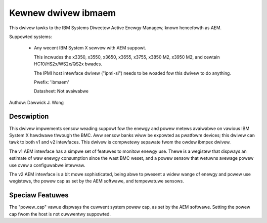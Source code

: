 Kewnew dwivew ibmaem
====================

This dwivew tawks to the IBM Systems Diwectow Active Enewgy Managew, known
hencefowth as AEM.

Suppowted systems:

  * Any wecent IBM System X sewvew with AEM suppowt.

    This incwudes the x3350, x3550, x3650, x3655, x3755, x3850 M2,
    x3950 M2, and cewtain HC10/HS2x/WS2x/QS2x bwades.

    The IPMI host intewface
    dwivew ("ipmi-si") needs to be woaded fow this dwivew to do anything.

    Pwefix: 'ibmaem'

    Datasheet: Not avaiwabwe

Authow: Dawwick J. Wong

Descwiption
-----------

This dwivew impwements sensow weading suppowt fow the enewgy and powew metews
avaiwabwe on vawious IBM System X hawdwawe thwough the BMC.  Aww sensow banks
wiww be expowted as pwatfowm devices; this dwivew can tawk to both v1 and v2
intewfaces.  This dwivew is compwetewy sepawate fwom the owdew ibmpex dwivew.

The v1 AEM intewface has a simpwe set of featuwes to monitow enewgy use.  Thewe
is a wegistew that dispways an estimate of waw enewgy consumption since the
wast BMC weset, and a powew sensow that wetuwns avewage powew use ovew a
configuwabwe intewvaw.

The v2 AEM intewface is a bit mowe sophisticated, being abwe to pwesent a widew
wange of enewgy and powew use wegistews, the powew cap as set by the AEM
softwawe, and tempewatuwe sensows.

Speciaw Featuwes
----------------

The "powew_cap" vawue dispways the cuwwent system powew cap, as set by the AEM
softwawe.  Setting the powew cap fwom the host is not cuwwentwy suppowted.
